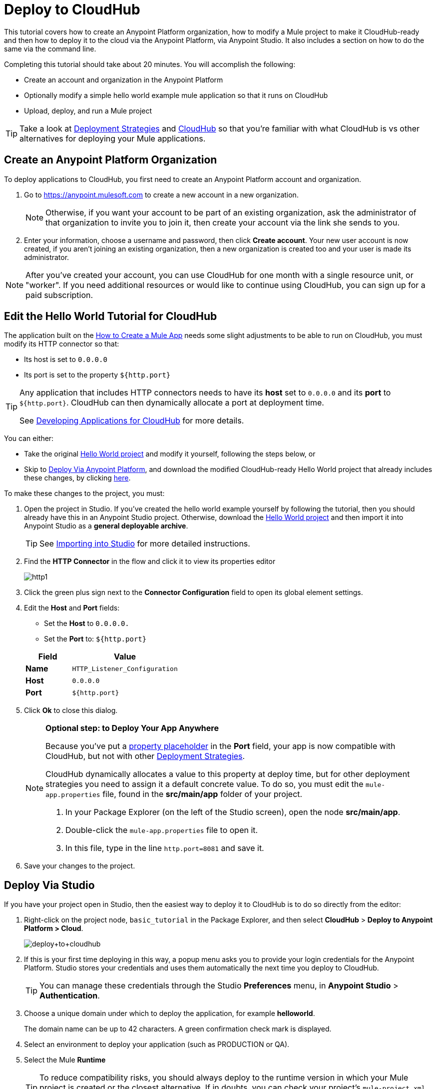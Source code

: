 = Deploy to CloudHub
:keywords: cloudhub, tutorial, connectors, arm, runtime manager


This tutorial covers how to create an Anypoint Platform organization, how to modify a Mule project to make it CloudHub-ready and then how to deploy it to the cloud via the Anypoint Platform, via Anypoint Studio. It also includes a section on how to do the same via the command line.


Completing this tutorial should take about 20 minutes. You will accomplish the following:

* Create an account and organization in the Anypoint Platform
* Optionally modify a simple hello world example mule application so that it runs on CloudHub
* Upload, deploy, and run a Mule project

[TIP]
Take a look at link:/runtime-manager/deployment-strategies[Deployment Strategies] and link:/runtime-manager/cloudhub[CloudHub] so that you're familiar with what CloudHub is vs other alternatives for deploying your Mule applications.

== Create an Anypoint Platform Organization

To deploy applications to CloudHub, you first need to create an Anypoint Platform account and organization.


. Go to link:https://anypoint.mulesoft.com[https://anypoint.mulesoft.com] to create a new account in a new organization.
+
[NOTE]
Otherwise, if you want your account to be part of an existing organization, ask the administrator of that organization to invite you to join it, then create your account via the link she sends to you.

. Enter your information, choose a username and password, then click *Create account*. Your new user account is now created, if you aren't joining an existing organization, then a new organization is created too and your user is made its administrator.

[NOTE]
After you've created your account, you can use CloudHub for one month with a single resource unit, or "worker". If you need additional resources or would like to continue using CloudHub, you can sign up for a paid subscription.



== Edit the Hello World Tutorial for CloudHub

The application built on the link:/getting-started/build-a-hello-world-application[How to Create a Mule App] needs some slight adjustments to be able to run on CloudHub, you must modify its HTTP connector so that:

* Its host is set to `0.0.0.0`
* Its port is set to the property `${http.port}`

[TIP]
====
Any application that includes HTTP connectors needs to have its *host* set to `0.0.0.0` and its *port* to `${http.port}`. CloudHub can then dynamically allocate a port at deployment time.

See link:/runtime-manager/developing-applications-for-cloudhub[Developing Applications for CloudHub] for more details.
====


You can either:

* Take the original link:_attachments/basic-tutorial.zip[Hello World project] and modify it yourself, following the steps below, or
* Skip to <<Deploy Via Anypoint Platform>>, and download the modified CloudHub-ready Hello World project that already includes these changes, by clicking link:_attachments/basic-tutorial-cloudhub.zip[here].


To make these changes to the project, you must:

. Open the project in Studio. If you've created the hello world example yourself by following the tutorial, then you should already have this in an Anypoint Studio project. Otherwise, download the link:_attachments/basic-tutorial.zip[Hello World project] and then import it into Anypoint Studio as a *general deployable archive*.

+
[TIP]
See link:/anypoint-studio/v/6/importing-and-exporting-in-studio#importing-projects-into-studio[Importing into Studio] for more detailed instructions.

. Find the *HTTP Connector* in the flow and click it to view its properties editor
+
image:http1.png[http1]

. Click the green plus sign next to the *Connector Configuration* field to open its global element settings.
. Edit the *Host* and *Port* fields:
** Set the *Host* to `0.0.0.0.`
** Set the *Port* to: `${http.port}`

+
[%header,cols="30a,70a"]
|===
| Field | Value
|*Name* |`HTTP_Listener_Configuration`
|*Host* |`0.0.0.0`
|*Port* |`${http.port}`
|===


. Click *Ok* to close this dialog.

+
[NOTE]
====
*Optional step: to Deploy Your App Anywhere*

Because you've put a link:/mule-user-guide/v/3.8/configuring-properties[property placeholder] in the *Port* field, your app is now compatible with CloudHub, but not with other link:/runtime-manager/deployment-strategies[Deployment Strategies].

CloudHub dynamically allocates a value to this property at deploy time, but for other deployment strategies you need to assign it a default concrete value. To do so, you must edit the `mule-app.properties` file, found in the *src/main/app* folder of your project.

. In your Package Explorer (on the left of the Studio screen), open the node *src/main/app*.
. Double-click the `mule-app.properties` file to open it.
. In this file, type in the line `http.port=8081` and save it.
====

. Save your changes to the project.

== Deploy Via Studio

If you have your project open in Studio, then the easiest way to deploy it to CloudHub is to do so directly from the editor:

. Right-click on the project node, `basic_tutorial` in the Package Explorer, and then select *CloudHub* > *Deploy to Anypoint Platform > Cloud*.
+
image:deploy+to+cloudhub.png[deploy+to+cloudhub]
+
. If this is your first time deploying in this way, a popup menu asks you to provide your login credentials for the Anypoint Platform. Studio stores your credentials and uses them automatically the next time you deploy to CloudHub.
+
[TIP]
You can manage these credentials through the Studio *Preferences* menu, in *Anypoint Studio* > *Authentication*.

. Choose a unique domain under which to deploy the application, for example *helloworld*.
+
The domain name can be up to 42 characters. A green confirmation check mark is displayed.
. Select an environment to deploy your application (such as PRODUCTION or QA).
. Select the Mule *Runtime*
+
[TIP]
To reduce compatibility risks, you should always deploy to the runtime version in which your Mule project is created or the closest alternative. If in doubts, you can check your project's `mule-project.xml` file.

. Click *Deploy Application*.
+
image:studio+to+cloudhub2-1.png[studio+to+cloudhub2-1]
+
. Anypoint Studio packages, uploads, and deploys your application to CloudHub.

[TIP]
For more details about the different deployment settings, see link:/runtime-manager/deploying-to-cloudhub[Deploying to CloudHub].



== Deploy Via Anypoint Platform

[NOTE]
====
If you create the project yourself in Studio by following the tutorial, you must then export it as a deployable .zip file. To do so, go to *File > Export* and then select *Anypoint Studio Project to Mule Deployable Archive*.

See link:/anypoint-studio/v/6/importing-and-exporting-in-studio#exporting-projects-from-studio[Exporting from Studio] for more detailed instructions.
====


. Log into your Anypoint Platform account. You'll be directed to the landing page.

+
image:hello-world-on-cloudhub-6df18.png[]

. Click the *Runtime Manager* link to reach the Runtime Manager dashboard.

. On the *Aplications tab* (selected by default), Click *Deploy application*.
+
image:hello-world-on-cloudhub-45c14.png[]

. Choose a unique domain under which to deploy the application, for example *helloworld*.
+
The domain name can be up to 42 characters. A green confirmation check mark is displayed.
. Select an environment to deploy your application (such as PRODUCTION or QA).
. Select the Mule *Runtime*
+
[TIP]
To reduce compatibility risks, you should always deploy to the runtime version in which your Mule project is created or the closest alternative.

. Click *Choose File* and select the ink:_attachments/basic-tutorial.zip[.zip file that you downloaded] from this tutorial or that you exported from Studio.

. Click *Deploy Application*.
+
image:studio+to+cloudhub2-1.png[studio+to+cloudhub2-1]
+
. Anypoint Studio packages, uploads, and deploys your application to CloudHub.

[TIP]
For more details about the different deployment settings, see link:/runtime-manager/deploying-to-cloudhub[Deploying to CloudHub].

== Running Your App


Once the deployment is complete (which could take a few minutes), browse to the URL of *_yourdomain_.cloudhub.io*.

In this example, it should be `helloworldtest.cloudhub.io`. You should see the text "Hello World!"; recall that the application listens for HTTP calls on the root address, sets the payload to the string "Hello World!" and then returns this string as a response to the requester.

image:CH_HelloWorld_displayed-1.png[CH_HelloWorld_displayed-1]

This proves you have successfully deployed a Mule application to your new Anypoint Platform account!

[TIP]
Visit link:https://anypoint.mulesoft.com/[https://anypoint.mulesoft.com] to manage your application through the Runtime Manager, access its dashboard, view logs and alerts, and more.





== Deploying via the Command Line

This section explains how to perform the same deployment actions as shown above, but all via the CloudHub CLI (Command Line Utility).

Before starting, make sure you link:https://www.mulesoft.com/platform/saas/cloudhub-ipaas-cloud-based-integration[enable CloudHub access] on your Anypoint Platform account.

[TIP]
You can see a reference to a full list of CLI commands for Anypoint Platform link:/runtime-manager/anypoint-platform-cli[here]

. Download the modified CloudHub-ready Hello World project, by clicking link:_attachments/basic-tutorial-cloudhub.zip[here].

. If you do not already have access to the Anypoint-CLI command line tool, follow the brief link:/runtime-manager/anypoint-platform-cli#installation[Anypoint Platform CLI installation instructions].
. Log into your Anypoint Platform account from the command line, providing your username: `anypoint-cli --username="user"`. Next you enter your password.
. Use the `runtime-mgr application deploy` command providing the *name* of the app and the *location* of the deployable archive (`.zip`) file on your file system, for example:
+
----
runtime-mgr application deploy helloworldtest /Users/exported-app-folder/hello-world.zip
----
+
. If there are no issues with the name, location or any optional parameters provided, you should see a table like this:
+
----
Deploying helloworldtest ...
┌──────────────────────────────┬────────────────────────────────────────┐
│ Domain                       │ helloworldtest.cloudhub.io             │
├──────────────────────────────┼────────────────────────────────────────┤
│ Status                       │ UNDEPLOYED                             │
├──────────────────────────────┼────────────────────────────────────────┤
│ Updated                      │ a few seconds ago                      │
├──────────────────────────────┼────────────────────────────────────────┤
│ Runtime                      │ 3.8.2                                  │
├──────────────────────────────┼────────────────────────────────────────┤
│ File name                    │ hello-world.zip                        │
├──────────────────────────────┼────────────────────────────────────────┤
│ Persistent queues            │ false                                  │
├──────────────────────────────┼────────────────────────────────────────┤
│ Persistent queues encrypted  │ false                                  │
├──────────────────────────────┼────────────────────────────────────────┤
│ Static IPs enabled           │ false                                  │
├──────────────────────────────┼────────────────────────────────────────┤
│ Monitoring                   │ Enabled. Auto-restart if not responding│
├──────────────────────────────┼────────────────────────────────────────┤
│ Workers                      │ 1 vCore * 1                            │
----

+
. Congratulations, your app is now deployed on CloudHub!

+
[TIP]
Applications that are deployed via the CLI can be viewed and managed on Runtime Manager like any other application. See the <<Running Your App>> section.

. If you then want to stop the app, on the command line type `runtime-mgr application stop <app-name>`.
. To exit the command line tool, hit `ctrl + c` twice.

[TIP]
For more information on these or other commands see link:/runtime-manager/anypoint-platform-cli[Anypoint Platform CLI].




== See Also

* link:/runtime-manager/deploying-to-cloudhub[Deploy to CloudHub]
* Learn the link:/anypoint-studio/v/6/[Anypoint Studio Essentials].
* link:/runtime-manager/developing-applications-for-cloudhub[Developing Applications for CloudHub]
* link:/runtime-manager/deployment-strategies[Deployment Strategies]
* link:/runtime-manager/managing-deployed-applications[Managing Deployed Applications]
* link:/runtime-manager/managing-applications-on-cloudhub[Managing Applications on CloudHub]
* Read more about what link:/runtime-manager/cloudhub[CloudHub] is and what features it has
* link:/runtime-manager/cloudhub-architecture[CloudHub architecture]
* link:/runtime-manager/monitoring[Monitoring Applications]
* link:/runtime-manager/cloudhub-fabric[CloudHub Fabric]
* link:/runtime-manager/managing-queues[Managing Queues]
* link:/runtime-manager/managing-schedules[Managing Schedules]
* link:/runtime-manager/managing-application-data-with-object-stores[Managing Application Data with Object Stores]
* link:/runtime-manager/anypoint-platform-cli[Command Line Tools]
* link:/runtime-manager/secure-application-properties[Secure Application Properties]
* link:/runtime-manager/virtual-private-cloud[Virtual Private Cloud]
* link:/runtime-manager/penetration-testing-policies[Penetration Testing Policies]
